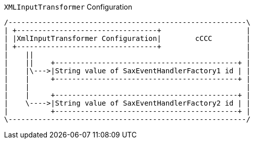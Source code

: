 .`XMLInputTransformer` Configuration
[ditaa, XmlInputTransformer_configuration, png]
....
/--------------------------------------------------------\
| +---------------------------------+                    |
| |XmlInputTransformer Configuration|        cCCC        |
| +---------------------------------+                    |
|    ||                                                  |
|    ||    +-------------------------------------------+ |
|    |\--->|String value of SaxEventHandlerFactory1 id | |
|    |     +-------------------------------------------+ |
|    |                                                   |
|    |     +-------------------------------------------+ |
|    \---->|String value of SaxEventHandlerFactory2 id | |
|          +-------------------------------------------+ |
\--------------------------------------------------------/
....
